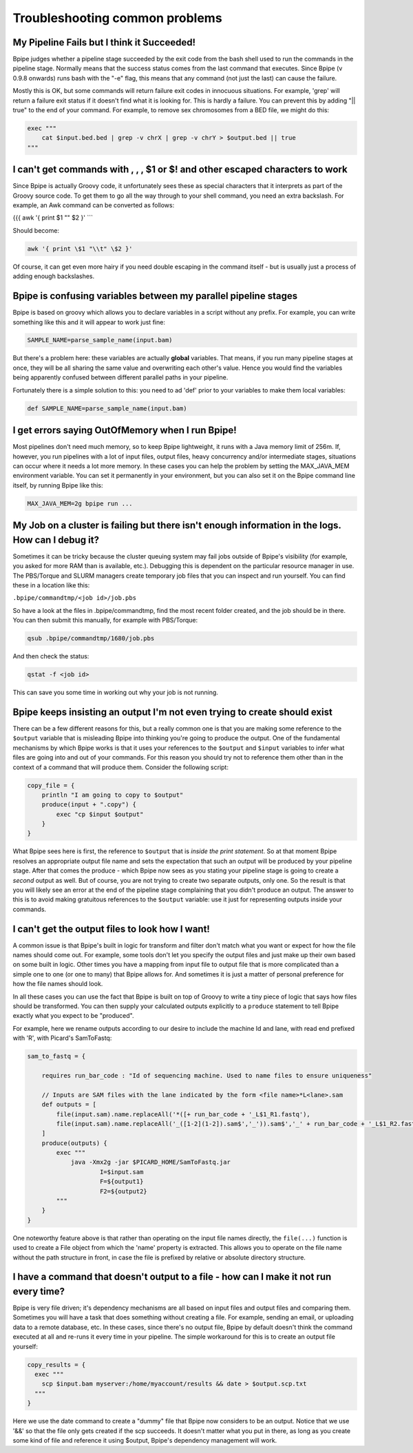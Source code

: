 Troubleshooting common problems
===============================

My Pipeline Fails but I think it Succeeded!
~~~~~~~~~~~~~~~~~~~~~~~~~~~~~~~~~~~~~~~~~~~

Bpipe judges whether a pipeline stage succeeded by the exit code from
the bash shell used to run the commands in the pipeline stage. Normally
means that the success status comes from the last command that executes.
Since Bpipe (v 0.9.8 onwards) runs bash with the "-e" flag, this means
that any command (not just the last) can cause the failure.

Mostly this is OK, but some commands will return failure exit codes in
innocuous situations. For example, 'grep' will return a failure exit
status if it doesn't find what it is looking for. This is hardly a
failure. You can prevent this by adding "\|\| true" to the end of your
command. For example, to remove sex chromosomes from a BED file, we
might do this:

.. code:: groovy


        exec """
            cat $input.bed.bed | grep -v chrX | grep -v chrY > $output.bed || true
        """

I can't get commands with , , , $1 or $! and other escaped characters to work
~~~~~~~~~~~~~~~~~~~~~~~~~~~~~~~~~~~~~~~~~~~~~~~~~~~~~~~~~~~~~~~~~~~~~~~~~~~~~

Since Bpipe is actually Groovy code, it unfortunately sees these as
special characters that it interprets as part of the Groovy source code.
To get them to go all the way through to your shell command, you need an
extra backslash. For example, an Awk command can be converted as
follows:

{{{ awk '{ print $1 "" $2 }' \`\`\`

Should become:

.. code:: groovy


      awk '{ print \$1 "\\t" \$2 }'

Of course, it can get even more hairy if you need double escaping in the
command itself - but is usually just a process of adding enough
backslashes.

Bpipe is confusing variables between my parallel pipeline stages
~~~~~~~~~~~~~~~~~~~~~~~~~~~~~~~~~~~~~~~~~~~~~~~~~~~~~~~~~~~~~~~~

Bpipe is based on groovy which allows you to declare variables in a
script without any prefix. For example, you can write something like
this and it will appear to work just fine:

.. code:: groovy


        SAMPLE_NAME=parse_sample_name(input.bam)

But there's a problem here: these variables are actually **global**
variables. That means, if you run many pipeline stages at once, they
will be all sharing the same value and overwriting each other's value.
Hence you would find the variables being apparently confused between
different parallel paths in your pipeline.

Fortunately there is a simple solution to this: you need to ad 'def'
prior to your variables to make them local variables:

.. code:: groovy


        def SAMPLE_NAME=parse_sample_name(input.bam)

I get errors saying OutOfMemory when I run Bpipe!
~~~~~~~~~~~~~~~~~~~~~~~~~~~~~~~~~~~~~~~~~~~~~~~~~

Most pipelines don't need much memory, so to keep Bpipe lightweight, it
runs with a Java memory limit of 256m. If, however, you run pipelines
with a lot of input files, output files, heavy concurrency and/or
intermediate stages, situations can occur where it needs a lot more
memory. In these cases you can help the problem by setting the
MAX\_JAVA\_MEM environment variable. You can set it permanently in your
environment, but you can also set it on the Bpipe command line itself,
by running Bpipe like this:

.. code:: groovy


        MAX_JAVA_MEM=2g bpipe run ...

My Job on a cluster is failing but there isn't enough information in the logs. How can I debug it?
~~~~~~~~~~~~~~~~~~~~~~~~~~~~~~~~~~~~~~~~~~~~~~~~~~~~~~~~~~~~~~~~~~~~~~~~~~~~~~~~~~~~~~~~~~~~~~~~~~

Sometimes it can be tricky because the cluster queuing system may fail
jobs outside of Bpipe's visibility (for example, you asked for more RAM
than is available, etc.). Debugging this is dependent on the particular
resource manager in use. The PBS/Torque and SLURM managers create
temporary job files that you can inspect and run yourself. You can find
these in a location like this:

``.bpipe/commandtmp/<job id>/job.pbs``

So have a look at the files in .bpipe/commandtmp, find the most recent
folder created, and the job should be in there. You can then submit this
manually, for example with PBS/Torque:

.. code:: groovy


    qsub .bpipe/commandtmp/1680/job.pbs

And then check the status:

.. code:: groovy


    qstat -f <job id>

This can save you some time in working out why your job is not running.

Bpipe keeps insisting an output I'm not even trying to create should exist
~~~~~~~~~~~~~~~~~~~~~~~~~~~~~~~~~~~~~~~~~~~~~~~~~~~~~~~~~~~~~~~~~~~~~~~~~~

There can be a few different reasons for this, but a really common one
is that you are making some reference to the ``$output`` variable that
is misleading Bpipe into thinking you're going to produce the output.
One of the fundamental mechanisms by which Bpipe works is that it uses
your references to the ``$output`` and ``$input`` variables to infer
what files are going into and out of your commands. For this reason you
should try not to reference them other than in the context of a command
that will produce them. Consider the following script:

.. code:: groovy


    copy_file = {
        println "I am going to copy to $output"
        produce(input + ".copy") {
            exec "cp $input $output"
        }
    }

What Bpipe sees here is first, the reference to ``$output`` that is
*inside the print statement*. So at that moment Bpipe resolves an
appropriate output file name and sets the expectation that such an
output will be produced by your pipeline stage. After that comes the
produce - which Bpipe now sees as you stating your pipeline stage is
going to create a *second* output as well. But of course, you are not
trying to create two separate outputs, only one. So the result is that
you will likely see an error at the end of the pipeline stage
complaining that you didn't produce an output. The answer to this is to
avoid making gratuitous references to the ``$output`` variable: use it
just for representing outputs inside your commands.

I can't get the output files to look how I want!
~~~~~~~~~~~~~~~~~~~~~~~~~~~~~~~~~~~~~~~~~~~~~~~~

A common issue is that Bpipe's built in logic for transform and filter
don't match what you want or expect for how the file names should come
out. For example, some tools don't let you specify the output files and
just make up their own based on some built in logic. Other times you
have a mapping from input file to output file that is more complicated
than a simple one to one (or one to many) that Bpipe allows for. And
sometimes it is just a matter of personal preference for how the file
names should look.

In all these cases you can use the fact that Bpipe is built on top of
Groovy to write a tiny piece of logic that says how files should be
transformed. You can then supply your calculated outputs explicitly to a
``produce`` statement to tell Bpipe exactly what you expect to be
"produced".

For example, here we rename outputs according to our desire to include
the machine Id and lane, with read end prefixed with 'R', with Picard's
SamToFastq:

.. code:: groovy


    sam_to_fastq = {

        requires run_bar_code : "Id of sequencing machine. Used to name files to ensure uniqueness"

        // Inputs are SAM files with the lane indicated by the form <file name>*L<lane>.sam
        def outputs = [
            file(input.sam).name.replaceAll('*([+ run_bar_code + '_L$1_R1.fastq'),
            file(input.sam).name.replaceAll('_([1-2](1-2]).sam$','_')).sam$','_' + run_bar_code + '_L$1_R2.fastq')
        ]
        produce(outputs) {
            exec """
                java -Xmx2g -jar $PICARD_HOME/SamToFastq.jar
                        I=$input.sam
                        F=${output1}
                        F2=${output2}
            """
        }
    }    

One noteworthy feature above is that rather than operating on the input
file names directly, the ``file(...)`` function is used to create a File
object from which the 'name' property is extracted. This allows you to
operate on the file name without the path structure in front, in case
the file is prefixed by relative or absolute directory structure.

I have a command that doesn't output to a file - how can I make it not run every time?
~~~~~~~~~~~~~~~~~~~~~~~~~~~~~~~~~~~~~~~~~~~~~~~~~~~~~~~~~~~~~~~~~~~~~~~~~~~~~~~~~~~~~~

Bpipe is very file driven; it's dependency mechanisms are all based on
input files and output files and comparing them. Sometimes you will have
a task that does something without creating a file. For example, sending
an email, or uploading data to a remote database, etc. In these cases,
since there's no output file, Bpipe by default doesn't think the command
executed at all and re-runs it every time in your pipeline. The simple
workaround for this is to create an output file yourself:

.. code:: groovy


        copy_results = {
          exec """
            scp $input.bam myserver:/home/myaccount/results && date > $output.scp.txt
          """
        }

Here we use the date command to create a "dummy" file that Bpipe now
considers to be an output. Notice that we use '&&' so that the file only
gets created if the scp succeeds. It doesn't matter what you put in
there, as long as you create some kind of file and reference it using
$output, Bpipe's dependency management will work.
